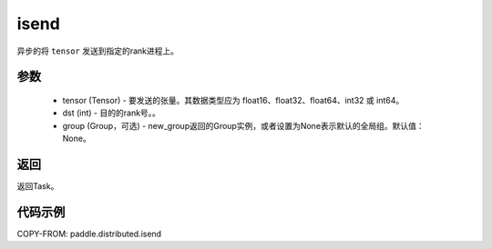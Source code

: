 .. _cn_api_paddle_distributed_isend:

isend
-------------------------------


.. py:function:: paddle.distributed.isend(tensor, dst, group=None)
异步的将 ``tensor`` 发送到指定的rank进程上。

参数
:::::::::
    - tensor (Tensor) - 要发送的张量。其数据类型应为 float16、float32、float64、int32 或 int64。
    - dst (int) - 目的的rank号。。
    - group (Group，可选) - new_group返回的Group实例，或者设置为None表示默认的全局组。默认值：None。


返回
:::::::::
返回Task。

代码示例
:::::::::
COPY-FROM: paddle.distributed.isend